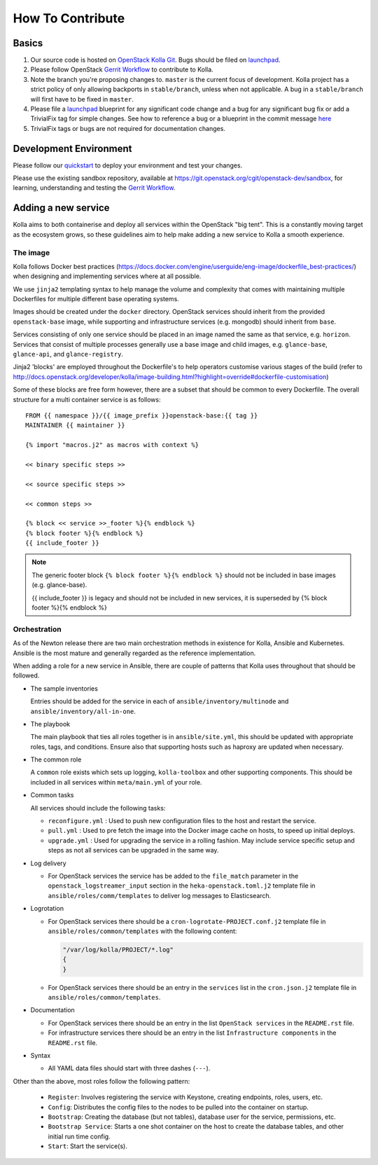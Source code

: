 .. _CONTRIBUTING:

=================
How To Contribute
=================

Basics
======

#. Our source code is hosted on `OpenStack Kolla Git`_. Bugs should be filed on
   launchpad_.

#. Please follow OpenStack `Gerrit Workflow`_ to contribute to Kolla.

#. Note the branch you're proposing changes to. ``master`` is the current focus
   of development. Kolla project has a strict policy of only allowing backports
   in ``stable/branch``, unless when not applicable. A bug in a
   ``stable/branch`` will first have to be fixed in ``master``.

#. Please file a launchpad_ blueprint for any significant code change and a bug
   for any significant bug fix or add a TrivialFix tag for simple changes.
   See how to reference a bug or a blueprint in the commit message here_

#. TrivialFix tags or bugs are not required for documentation changes.

.. _OpenStack Kolla Git: https://git.openstack.org/cgit/openstack/kolla/
.. _launchpad: https://bugs.launchpad.net/kolla
.. _here: https://wiki.openstack.org/wiki/GitCommitMessages

Development Environment
=======================

Please follow our `quickstart`_ to deploy your environment and test your
changes.

.. _quickstart: http://docs.openstack.org/developer/kolla/quickstart.html

Please use the existing sandbox repository, available at
https://git.openstack.org/cgit/openstack-dev/sandbox, for learning, understanding
and testing the `Gerrit Workflow`_.

.. _Gerrit Workflow: http://docs.openstack.org/infra/manual/developers.html#development-workflow

Adding a new service
====================

Kolla aims to both containerise and deploy all services within the OpenStack
"big tent". This is a constantly moving target as the ecosystem grows, so these
guidelines aim to help make adding a new service to Kolla a smooth experience.

The image
---------
Kolla follows Docker best practices
(https://docs.docker.com/engine/userguide/eng-image/dockerfile_best-practices/)
when designing and implementing services where at all possible.

We use ``jinja2`` templating syntax to help manage the volume and complexity
that comes with maintaining multiple Dockerfiles for multiple different base
operating systems.

Images should be created under the ``docker`` directory. OpenStack services
should inherit from the provided ``openstack-base`` image, while supporting and
infrastructure services (e.g. mongodb) should inherit from ``base``.

Services consisting of only one service should be placed in an image named the
same as that service, e.g. ``horizon``. Services that consist of multiple
processes generally use a base image and child images, e.g. ``glance-base``,
``glance-api``, and ``glance-registry``.

Jinja2 'blocks' are employed throughout the Dockerfile's to help operators
customise various stages of the build (refer to
http://docs.openstack.org/developer/kolla/image-building.html?highlight=override#dockerfile-customisation)

Some of these blocks are free form however, there are a subset that should be
common to every Dockerfile. The overall structure for a multi container service
is as follows::

    FROM {{ namespace }}/{{ image_prefix }}openstack-base:{{ tag }}
    MAINTAINER {{ maintainer }}

    {% import "macros.j2" as macros with context %}

    << binary specific steps >>

    << source specific steps >>

    << common steps >>

    {% block << service >>_footer %}{% endblock %}
    {% block footer %}{% endblock %}
    {{ include_footer }}

.. NOTE::
  The generic footer block ``{% block footer %}{% endblock %}`` should not be
  included in base images (e.g. glance-base).

  {{ include_footer }} is legacy and should not be included in new services, it
  is superseded by {% block footer %}{% endblock %}

Orchestration
-------------
As of the Newton release there are two main orchestration methods in existence
for Kolla, Ansible and Kubernetes. Ansible is the most mature and generally
regarded as the reference implementation.

When adding a role for a new service in Ansible, there are couple of patterns
that Kolla uses throughout that should be followed.

* The sample inventories

  Entries should be added for the service in each of
  ``ansible/inventory/multinode`` and ``ansible/inventory/all-in-one``.

* The playbook

  The main playbook that ties all roles together is in ``ansible/site.yml``,
  this should be updated with appropriate roles, tags, and conditions. Ensure
  also that supporting hosts such as haproxy are updated when necessary.

* The common role

  A ``common`` role exists which sets up logging, ``kolla-toolbox`` and other
  supporting components. This should be included in all services within
  ``meta/main.yml`` of your role.

* Common tasks

  All services should include the following tasks:

  - ``reconfigure.yml`` : Used to push new configuration files to the host
    and restart the service.

  - ``pull.yml`` : Used to pre fetch the image into the Docker image cache
    on hosts, to speed up initial deploys.

  - ``upgrade.yml`` : Used for upgrading the service in a rolling fashion. May
    include service specific setup and steps as not all services can be
    upgraded in the same way.

* Log delivery

  - For OpenStack services the service has be added to the ``file_match``
    parameter in the ``openstack_logstreamer_input`` section in the
    ``heka-openstack.toml.j2`` template file in
    ``ansible/roles/comm/templates`` to deliver log messages to Elasticsearch.

* Logrotation

  - For OpenStack services there should be a ``cron-logrotate-PROJECT.conf.j2``
    template file in ``ansible/roles/common/templates`` with the following
    content:

    .. code::

       "/var/log/kolla/PROJECT/*.log"
       {
       }

  - For OpenStack services there should be an entry in the ``services`` list
    in the ``cron.json.j2`` template file in ``ansible/roles/common/templates``.

* Documentation

  - For OpenStack services there should be an entry in the list
    ``OpenStack services`` in the ``README.rst`` file.

  - For infrastructure services there should be an entry in the list
    ``Infrastructure components`` in the ``README.rst`` file.

* Syntax

  - All YAML data files should start with three dashes (``---``).

Other than the above, most roles follow the following pattern:

  - ``Register``: Involves registering the service with Keystone, creating
    endpoints, roles, users, etc.

  - ``Config``: Distributes the config files to the nodes to be pulled into
    the container on startup.

  - ``Bootstrap``: Creating the database (but not tables), database user for
    the service, permissions, etc.

  - ``Bootstrap Service``: Starts a one shot container on the host to create
    the database tables, and other initial run time config.

  - ``Start``: Start the service(s).
